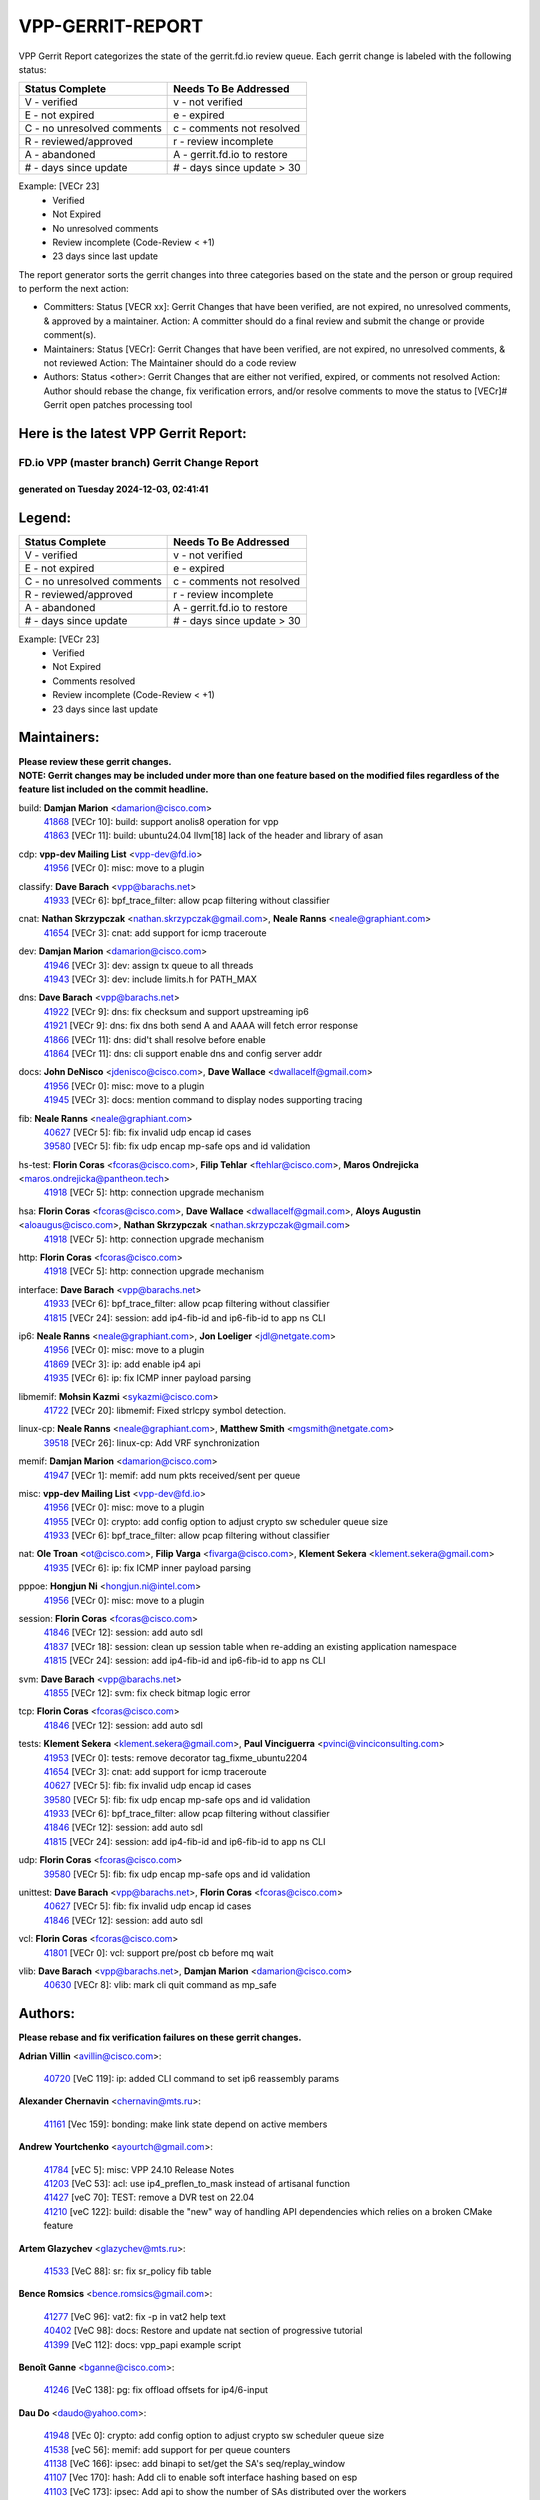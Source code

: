 #################
VPP-GERRIT-REPORT
#################

VPP Gerrit Report categorizes the state of the gerrit.fd.io review queue.  Each gerrit change is labeled with the following status:

========================== ===========================
Status Complete            Needs To Be Addressed
========================== ===========================
V - verified               v - not verified
E - not expired            e - expired
C - no unresolved comments c - comments not resolved
R - reviewed/approved      r - review incomplete
A - abandoned              A - gerrit.fd.io to restore
# - days since update      # - days since update > 30
========================== ===========================

Example: [VECr 23]
    - Verified
    - Not Expired
    - No unresolved comments
    - Review incomplete (Code-Review < +1)
    - 23 days since last update

The report generator sorts the gerrit changes into three categories based on the state and the person or group required to perform the next action:

- Committers:
  Status [VECR xx]: Gerrit Changes that have been verified, are not expired, no unresolved comments, & approved by a maintainer.
  Action: A committer should do a final review and submit the change or provide comment(s).

- Maintainers:
  Status [VECr]: Gerrit Changes that have been verified, are not expired, no unresolved comments, & not reviewed
  Action: The Maintainer should do a code review

- Authors:
  Status <other>: Gerrit Changes that are either not verified, expired, or comments not resolved
  Action: Author should rebase the change, fix verification errors, and/or resolve comments to move the status to [VECr]# Gerrit open patches processing tool

Here is the latest VPP Gerrit Report:
-------------------------------------

==============================================
FD.io VPP (master branch) Gerrit Change Report
==============================================
--------------------------------------------
generated on Tuesday 2024-12-03, 02:41:41
--------------------------------------------


Legend:
-------
========================== ===========================
Status Complete            Needs To Be Addressed
========================== ===========================
V - verified               v - not verified
E - not expired            e - expired
C - no unresolved comments c - comments not resolved
R - reviewed/approved      r - review incomplete
A - abandoned              A - gerrit.fd.io to restore
# - days since update      # - days since update > 30
========================== ===========================

Example: [VECr 23]
    - Verified
    - Not Expired
    - Comments resolved
    - Review incomplete (Code-Review < +1)
    - 23 days since last update


Maintainers:
------------
| **Please review these gerrit changes.**

| **NOTE: Gerrit changes may be included under more than one feature based on the modified files regardless of the feature list included on the commit headline.**

build: **Damjan Marion** <damarion@cisco.com>
  | `41868 <https:////gerrit.fd.io/r/c/vpp/+/41868>`_ [VECr 10]: build: support anolis8 operation for vpp
  | `41863 <https:////gerrit.fd.io/r/c/vpp/+/41863>`_ [VECr 11]: build: ubuntu24.04 llvm[18] lack of the header and library of asan

cdp: **vpp-dev Mailing List** <vpp-dev@fd.io>
  | `41956 <https:////gerrit.fd.io/r/c/vpp/+/41956>`_ [VECr 0]: misc: move to a plugin

classify: **Dave Barach** <vpp@barachs.net>
  | `41933 <https:////gerrit.fd.io/r/c/vpp/+/41933>`_ [VECr 6]: bpf_trace_filter: allow pcap filtering without classifier

cnat: **Nathan Skrzypczak** <nathan.skrzypczak@gmail.com>, **Neale Ranns** <neale@graphiant.com>
  | `41654 <https:////gerrit.fd.io/r/c/vpp/+/41654>`_ [VECr 3]: cnat: add support for icmp traceroute

dev: **Damjan Marion** <damarion@cisco.com>
  | `41946 <https:////gerrit.fd.io/r/c/vpp/+/41946>`_ [VECr 3]: dev: assign tx queue to all threads
  | `41943 <https:////gerrit.fd.io/r/c/vpp/+/41943>`_ [VECr 3]: dev: include limits.h for PATH_MAX

dns: **Dave Barach** <vpp@barachs.net>
  | `41922 <https:////gerrit.fd.io/r/c/vpp/+/41922>`_ [VECr 9]: dns: fix checksum and support upstreaming ip6
  | `41921 <https:////gerrit.fd.io/r/c/vpp/+/41921>`_ [VECr 9]: dns: fix dns both send A and AAAA will fetch error response
  | `41866 <https:////gerrit.fd.io/r/c/vpp/+/41866>`_ [VECr 11]: dns: did't shall resolve before enable
  | `41864 <https:////gerrit.fd.io/r/c/vpp/+/41864>`_ [VECr 11]: dns: cli support enable dns and config server addr

docs: **John DeNisco** <jdenisco@cisco.com>, **Dave Wallace** <dwallacelf@gmail.com>
  | `41956 <https:////gerrit.fd.io/r/c/vpp/+/41956>`_ [VECr 0]: misc: move to a plugin
  | `41945 <https:////gerrit.fd.io/r/c/vpp/+/41945>`_ [VECr 3]: docs: mention command to display nodes supporting tracing

fib: **Neale Ranns** <neale@graphiant.com>
  | `40627 <https:////gerrit.fd.io/r/c/vpp/+/40627>`_ [VECr 5]: fib: fix invalid udp encap id cases
  | `39580 <https:////gerrit.fd.io/r/c/vpp/+/39580>`_ [VECr 5]: fib: fix udp encap mp-safe ops and id validation

hs-test: **Florin Coras** <fcoras@cisco.com>, **Filip Tehlar** <ftehlar@cisco.com>, **Maros Ondrejicka** <maros.ondrejicka@pantheon.tech>
  | `41918 <https:////gerrit.fd.io/r/c/vpp/+/41918>`_ [VECr 5]: http: connection upgrade mechanism

hsa: **Florin Coras** <fcoras@cisco.com>, **Dave Wallace** <dwallacelf@gmail.com>, **Aloys Augustin** <aloaugus@cisco.com>, **Nathan Skrzypczak** <nathan.skrzypczak@gmail.com>
  | `41918 <https:////gerrit.fd.io/r/c/vpp/+/41918>`_ [VECr 5]: http: connection upgrade mechanism

http: **Florin Coras** <fcoras@cisco.com>
  | `41918 <https:////gerrit.fd.io/r/c/vpp/+/41918>`_ [VECr 5]: http: connection upgrade mechanism

interface: **Dave Barach** <vpp@barachs.net>
  | `41933 <https:////gerrit.fd.io/r/c/vpp/+/41933>`_ [VECr 6]: bpf_trace_filter: allow pcap filtering without classifier
  | `41815 <https:////gerrit.fd.io/r/c/vpp/+/41815>`_ [VECr 24]: session: add ip4-fib-id and ip6-fib-id to app ns CLI

ip6: **Neale Ranns** <neale@graphiant.com>, **Jon Loeliger** <jdl@netgate.com>
  | `41956 <https:////gerrit.fd.io/r/c/vpp/+/41956>`_ [VECr 0]: misc: move to a plugin
  | `41869 <https:////gerrit.fd.io/r/c/vpp/+/41869>`_ [VECr 3]: ip: add enable ip4 api
  | `41935 <https:////gerrit.fd.io/r/c/vpp/+/41935>`_ [VECr 6]: ip: fix ICMP inner payload parsing

libmemif: **Mohsin Kazmi** <sykazmi@cisco.com>
  | `41722 <https:////gerrit.fd.io/r/c/vpp/+/41722>`_ [VECr 20]: libmemif: Fixed strlcpy symbol detection.

linux-cp: **Neale Ranns** <neale@graphiant.com>, **Matthew Smith** <mgsmith@netgate.com>
  | `39518 <https:////gerrit.fd.io/r/c/vpp/+/39518>`_ [VECr 26]: linux-cp: Add VRF synchronization

memif: **Damjan Marion** <damarion@cisco.com>
  | `41947 <https:////gerrit.fd.io/r/c/vpp/+/41947>`_ [VECr 1]: memif: add num pkts received/sent per queue

misc: **vpp-dev Mailing List** <vpp-dev@fd.io>
  | `41956 <https:////gerrit.fd.io/r/c/vpp/+/41956>`_ [VECr 0]: misc: move to a plugin
  | `41955 <https:////gerrit.fd.io/r/c/vpp/+/41955>`_ [VECr 0]: crypto: add config option to adjust crypto sw scheduler queue size
  | `41933 <https:////gerrit.fd.io/r/c/vpp/+/41933>`_ [VECr 6]: bpf_trace_filter: allow pcap filtering without classifier

nat: **Ole Troan** <ot@cisco.com>, **Filip Varga** <fivarga@cisco.com>, **Klement Sekera** <klement.sekera@gmail.com>
  | `41935 <https:////gerrit.fd.io/r/c/vpp/+/41935>`_ [VECr 6]: ip: fix ICMP inner payload parsing

pppoe: **Hongjun Ni** <hongjun.ni@intel.com>
  | `41956 <https:////gerrit.fd.io/r/c/vpp/+/41956>`_ [VECr 0]: misc: move to a plugin

session: **Florin Coras** <fcoras@cisco.com>
  | `41846 <https:////gerrit.fd.io/r/c/vpp/+/41846>`_ [VECr 12]: session: add auto sdl
  | `41837 <https:////gerrit.fd.io/r/c/vpp/+/41837>`_ [VECr 18]: session: clean up session table when re-adding an existing application namespace
  | `41815 <https:////gerrit.fd.io/r/c/vpp/+/41815>`_ [VECr 24]: session: add ip4-fib-id and ip6-fib-id to app ns CLI

svm: **Dave Barach** <vpp@barachs.net>
  | `41855 <https:////gerrit.fd.io/r/c/vpp/+/41855>`_ [VECr 12]: svm: fix check bitmap logic error

tcp: **Florin Coras** <fcoras@cisco.com>
  | `41846 <https:////gerrit.fd.io/r/c/vpp/+/41846>`_ [VECr 12]: session: add auto sdl

tests: **Klement Sekera** <klement.sekera@gmail.com>, **Paul Vinciguerra** <pvinci@vinciconsulting.com>
  | `41953 <https:////gerrit.fd.io/r/c/vpp/+/41953>`_ [VECr 0]: tests: remove decorator tag_fixme_ubuntu2204
  | `41654 <https:////gerrit.fd.io/r/c/vpp/+/41654>`_ [VECr 3]: cnat: add support for icmp traceroute
  | `40627 <https:////gerrit.fd.io/r/c/vpp/+/40627>`_ [VECr 5]: fib: fix invalid udp encap id cases
  | `39580 <https:////gerrit.fd.io/r/c/vpp/+/39580>`_ [VECr 5]: fib: fix udp encap mp-safe ops and id validation
  | `41933 <https:////gerrit.fd.io/r/c/vpp/+/41933>`_ [VECr 6]: bpf_trace_filter: allow pcap filtering without classifier
  | `41846 <https:////gerrit.fd.io/r/c/vpp/+/41846>`_ [VECr 12]: session: add auto sdl
  | `41815 <https:////gerrit.fd.io/r/c/vpp/+/41815>`_ [VECr 24]: session: add ip4-fib-id and ip6-fib-id to app ns CLI

udp: **Florin Coras** <fcoras@cisco.com>
  | `39580 <https:////gerrit.fd.io/r/c/vpp/+/39580>`_ [VECr 5]: fib: fix udp encap mp-safe ops and id validation

unittest: **Dave Barach** <vpp@barachs.net>, **Florin Coras** <fcoras@cisco.com>
  | `40627 <https:////gerrit.fd.io/r/c/vpp/+/40627>`_ [VECr 5]: fib: fix invalid udp encap id cases
  | `41846 <https:////gerrit.fd.io/r/c/vpp/+/41846>`_ [VECr 12]: session: add auto sdl

vcl: **Florin Coras** <fcoras@cisco.com>
  | `41801 <https:////gerrit.fd.io/r/c/vpp/+/41801>`_ [VECr 0]: vcl: support pre/post cb before mq wait

vlib: **Dave Barach** <vpp@barachs.net>, **Damjan Marion** <damarion@cisco.com>
  | `40630 <https:////gerrit.fd.io/r/c/vpp/+/40630>`_ [VECr 8]: vlib: mark cli quit command as mp_safe

Authors:
--------
**Please rebase and fix verification failures on these gerrit changes.**

**Adrian Villin** <avillin@cisco.com>:

  | `40720 <https:////gerrit.fd.io/r/c/vpp/+/40720>`_ [VeC 119]: ip: added CLI command to set ip6 reassembly params

**Alexander Chernavin** <chernavin@mts.ru>:

  | `41161 <https:////gerrit.fd.io/r/c/vpp/+/41161>`_ [Vec 159]: bonding: make link state depend on active members

**Andrew Yourtchenko** <ayourtch@gmail.com>:

  | `41784 <https:////gerrit.fd.io/r/c/vpp/+/41784>`_ [vEC 5]: misc: VPP 24.10 Release Notes
  | `41203 <https:////gerrit.fd.io/r/c/vpp/+/41203>`_ [VeC 53]: acl: use ip4_preflen_to_mask instead of artisanal function
  | `41427 <https:////gerrit.fd.io/r/c/vpp/+/41427>`_ [veC 70]: TEST: remove a DVR test on 22.04
  | `41210 <https:////gerrit.fd.io/r/c/vpp/+/41210>`_ [veC 122]: build: disable the "new" way of handling API dependencies which relies on a broken CMake feature

**Artem Glazychev** <glazychev@mts.ru>:

  | `41533 <https:////gerrit.fd.io/r/c/vpp/+/41533>`_ [VeC 88]: sr: fix sr_policy fib table

**Bence Romsics** <bence.romsics@gmail.com>:

  | `41277 <https:////gerrit.fd.io/r/c/vpp/+/41277>`_ [VeC 96]: vat2: fix -p in vat2 help text
  | `40402 <https:////gerrit.fd.io/r/c/vpp/+/40402>`_ [VeC 98]: docs: Restore and update nat section of progressive tutorial
  | `41399 <https:////gerrit.fd.io/r/c/vpp/+/41399>`_ [VeC 112]: docs: vpp_papi example script

**Benoît Ganne** <bganne@cisco.com>:

  | `41246 <https:////gerrit.fd.io/r/c/vpp/+/41246>`_ [VeC 138]: pg: fix offload offsets for ip4/6-input

**Dau Do** <daudo@yahoo.com>:

  | `41948 <https:////gerrit.fd.io/r/c/vpp/+/41948>`_ [VEc 0]: crypto: add config option to adjust crypto sw scheduler queue size
  | `41538 <https:////gerrit.fd.io/r/c/vpp/+/41538>`_ [veC 56]: memif: add support for per queue counters
  | `41138 <https:////gerrit.fd.io/r/c/vpp/+/41138>`_ [VeC 166]: ipsec: add binapi to set/get the SA's seq/replay_window
  | `41107 <https:////gerrit.fd.io/r/c/vpp/+/41107>`_ [Vec 170]: hash: Add cli to enable soft interface hashing based on esp
  | `41103 <https:////gerrit.fd.io/r/c/vpp/+/41103>`_ [VeC 173]: ipsec: Add api to show the number of SAs distributed over the workers
  | `41104 <https:////gerrit.fd.io/r/c/vpp/+/41104>`_ [veC 175]: ipsec: Add option to configure the handoff worker queue size
  | `41100 <https:////gerrit.fd.io/r/c/vpp/+/41100>`_ [veC 175]: ipsec: Add option to configure the handoff worker queue size

**Dave Wallace** <dwallacelf@gmail.com>:

  | `40537 <https:////gerrit.fd.io/r/c/vpp/+/40537>`_ [VeC 41]: misc: patch to test CI infra changes

**Dmitry Valter** <dvalter@protonmail.com>:

  | `40697 <https:////gerrit.fd.io/r/c/vpp/+/40697>`_ [VeC 52]: fib: fix mpls tunnel restacking
  | `40478 <https:////gerrit.fd.io/r/c/vpp/+/40478>`_ [VeC 52]: vlib: add config for elog tracing
  | `40122 <https:////gerrit.fd.io/r/c/vpp/+/40122>`_ [VeC 89]: vppapigen: fix enum format function

**Filip Tehlar** <filip.tehlar@gmail.com>:

  | `41467 <https:////gerrit.fd.io/r/c/vpp/+/41467>`_ [VeC 102]: qos: fix qos record cli

**Florin Coras** <florin.coras@gmail.com>:

  | `40287 <https:////gerrit.fd.io/r/c/vpp/+/40287>`_ [VeC 33]: session: make local port allocator fib aware

**Guillaume Solignac** <gsoligna@cisco.com>:

  | `41950 <https:////gerrit.fd.io/r/c/vpp/+/41950>`_ [vEC 0]: Update the link_state based on hw interface link is up
  | `41839 <https:////gerrit.fd.io/r/c/vpp/+/41839>`_ [VEc 17]: armada: fix feature arc for secondary interfaces

**Hadi Rayan Al-Sandid** <halsandi@cisco.com>:

  | `41094 <https:////gerrit.fd.io/r/c/vpp/+/41094>`_ [VeC 35]: vlib: improve core pinning
  | `41099 <https:////gerrit.fd.io/r/c/vpp/+/41099>`_ [VeC 40]: vlib: require main core with 'skip-cores' attribute

**Jay Wang** <jay.wang2@arm.com>:

  | `41259 <https:////gerrit.fd.io/r/c/vpp/+/41259>`_ [VeC 63]: vppinfra: add ARM neoverse-v2 support
  | `40890 <https:////gerrit.fd.io/r/c/vpp/+/40890>`_ [VeC 68]: vlib: fix seed parse error

**Kyle McClammy** <kylem@serverforge.org>:

  | `41705 <https:////gerrit.fd.io/r/c/vpp/+/41705>`_ [veC 50]: Enabled building net_sfc driver in dpdk.mk Added SFN7042Q adapter and virtual functions to init.c and driver.c

**Lajos Katona** <katonalala@gmail.com>:

  | `40898 <https:////gerrit.fd.io/r/c/vpp/+/40898>`_ [VEc 5]: vxlan: move vxlan-gpe to a plugin
  | `40460 <https:////gerrit.fd.io/r/c/vpp/+/40460>`_ [VEc 5]: api: Refresh VPP API language with path background
  | `40471 <https:////gerrit.fd.io/r/c/vpp/+/40471>`_ [VEc 5]: docs: Add doc for API Trace Tools
  | `41545 <https:////gerrit.fd.io/r/c/vpp/+/41545>`_ [vec 82]: api-trace: enable both rx and tx direction

**Mohsin Kazmi** <sykazmi@cisco.com>:

  | `41435 <https:////gerrit.fd.io/r/c/vpp/+/41435>`_ [VeC 66]: vppinfra: add ARM Neoverse-V1 support

**Monendra Singh Kushwaha** <kmonendra@marvell.com>:

  | `41698 <https:////gerrit.fd.io/r/c/vpp/+/41698>`_ [VeC 54]: octeon: register callback to set max npa pools
  | `41459 <https:////gerrit.fd.io/r/c/vpp/+/41459>`_ [Vec 68]: dev: add support for vf device with vf_token
  | `41458 <https:////gerrit.fd.io/r/c/vpp/+/41458>`_ [Vec 70]: vlib: add vfio-token parsing support
  | `41093 <https:////gerrit.fd.io/r/c/vpp/+/41093>`_ [Vec 175]: octeon: fix oct_free() and free allocated memory

**Ole Troan** <otroan@employees.org>:

  | `41717 <https:////gerrit.fd.io/r/c/vpp/+/41717>`_ [VeC 34]: nat: add clear session for nat44-ed
  | `41342 <https:////gerrit.fd.io/r/c/vpp/+/41342>`_ [Vec 46]: ip6: don't forward packets with invalid source address

**Pierre Pfister** <ppfister@cisco.com>:

  | `40767 <https:////gerrit.fd.io/r/c/vpp/+/40767>`_ [VeC 173]: ipsec: add SA validity check fetching IPsec SA

**Pim van Pelt** <pim@ipng.nl>:

  | `41680 <https:////gerrit.fd.io/r/c/vpp/+/41680>`_ [VeC 38]: sflow: initial checkin

**Piotr Bronowski** <piotrx.bronowski@intel.com>:

  | `41721 <https:////gerrit.fd.io/r/c/vpp/+/41721>`_ [VeC 41]: ipsec: fix spd fast path single match compare for ipv6

**Rabei Becheikh** <rabei.becheikh@enigmedia.es>:

  | `41519 <https:////gerrit.fd.io/r/c/vpp/+/41519>`_ [VeC 91]: flowprobe: Fix the problem of Network Byte Order for Ethernet type
  | `41518 <https:////gerrit.fd.io/r/c/vpp/+/41518>`_ [veC 91]: flowprobe:   Fix the problem of Network Byte Order for Ethernet type Type: fix
  | `41517 <https:////gerrit.fd.io/r/c/vpp/+/41517>`_ [veC 91]: flowprobe: Fix the problem of  Network Byte Order for Ethernet type Type: fix
  | `41516 <https:////gerrit.fd.io/r/c/vpp/+/41516>`_ [veC 91]: flowprobe:Fix the problem of  Network Byte Order for Ethernet type Type:fix
  | `41515 <https:////gerrit.fd.io/r/c/vpp/+/41515>`_ [veC 91]: flowprobe:   Fix the problem of  Network Byte Order for Ethernet type Type: fix
  | `41514 <https:////gerrit.fd.io/r/c/vpp/+/41514>`_ [veC 91]: fowprobe:   Fix the problem with Network Byte Order for Ethernet type Type: fix
  | `41513 <https:////gerrit.fd.io/r/c/vpp/+/41513>`_ [veC 91]: Flowprobe: Fix etherType value for IPFIX (Network Byte Order) Type: Fix
  | `41512 <https:////gerrit.fd.io/r/c/vpp/+/41512>`_ [veC 91]: Flowprobe: Fix etherType Type:Fix
  | `41509 <https:////gerrit.fd.io/r/c/vpp/+/41509>`_ [veC 91]: flowprobe: Fix the problem with Network Byte Order for Ethernet type field and modify test
  | `41510 <https:////gerrit.fd.io/r/c/vpp/+/41510>`_ [veC 91]: flowprobe:   Fix the problem with Network Byte Order for Ethernet type and modify the test Type: fix
  | `41507 <https:////gerrit.fd.io/r/c/vpp/+/41507>`_ [veC 91]: flowprobe: Fix the problem with Network Byte Order for Ethernet type field
  | `41506 <https:////gerrit.fd.io/r/c/vpp/+/41506>`_ [veC 91]: docs: Fix the problem with Network Byte Order for Ethernet type field Type:fix
  | `41505 <https:////gerrit.fd.io/r/c/vpp/+/41505>`_ [veC 91]: docs: Fix the problem with Network Byte Order for Ethernet type field Type: fix

**Stanislav Zaikin** <zstaseg@gmail.com>:

  | `41678 <https:////gerrit.fd.io/r/c/vpp/+/41678>`_ [VeC 49]: linux-cp: do ip6-ll cleanup on interface removal

**Varun Rapelly** <vrapelly@marvell.com>:

  | `41591 <https:////gerrit.fd.io/r/c/vpp/+/41591>`_ [VEc 3]: tls: add async processing support

**Vladimir Ratnikov** <vratnikov@netgate.com>:

  | `40626 <https:////gerrit.fd.io/r/c/vpp/+/40626>`_ [Vec 98]: ip6-nd: simplify API to directly set options

**Vladislav Grishenko** <themiron@mail.ru>:

  | `41657 <https:////gerrit.fd.io/r/c/vpp/+/41657>`_ [VeC 52]: nat: make nat44-ed cli summary less verbose
  | `37263 <https:////gerrit.fd.io/r/c/vpp/+/37263>`_ [VeC 56]: nat: add nat44-ed session filtering by fib table
  | `41660 <https:////gerrit.fd.io/r/c/vpp/+/41660>`_ [VeC 63]: nat: add nat44-ed ipfix dst address and port logging
  | `41659 <https:////gerrit.fd.io/r/c/vpp/+/41659>`_ [VeC 63]: nat: make nat44-ed api dumps & cli show mp-safe
  | `41658 <https:////gerrit.fd.io/r/c/vpp/+/41658>`_ [VeC 63]: nat: fix nat44-ed per-vrf session limit and tests
  | `38245 <https:////gerrit.fd.io/r/c/vpp/+/38245>`_ [VeC 63]: mpls: fix crashes on mpls tunnel create/delete
  | `41656 <https:////gerrit.fd.io/r/c/vpp/+/41656>`_ [VeC 63]: nat: pass nat44-ed packets with ttl=1 on outside interfaces
  | `41615 <https:////gerrit.fd.io/r/c/vpp/+/41615>`_ [VeC 63]: mpls: clang-format mpls-tunnel for upcoming changes
  | `40413 <https:////gerrit.fd.io/r/c/vpp/+/40413>`_ [VeC 63]: nat: stick nat44-ed to use configured outside-fib
  | `39555 <https:////gerrit.fd.io/r/c/vpp/+/39555>`_ [VeC 63]: nat: fix nat44-ed address removal from fib
  | `38524 <https:////gerrit.fd.io/r/c/vpp/+/38524>`_ [VeC 63]: fib: fix interface resolve from unlinked fib entries
  | `39579 <https:////gerrit.fd.io/r/c/vpp/+/39579>`_ [VeC 63]: fib: ensure mpls dpo index is valid for its next node
  | `40629 <https:////gerrit.fd.io/r/c/vpp/+/40629>`_ [VeC 63]: stats: add interface link speed to statseg
  | `40628 <https:////gerrit.fd.io/r/c/vpp/+/40628>`_ [VeC 63]: stats: add sw interface tags to statseg
  | `41174 <https:////gerrit.fd.io/r/c/vpp/+/41174>`_ [VeC 163]: fib: fix fib entry tracking crash on table remove

**Vratko Polak** <vrpolak@cisco.com>:

  | `41558 <https:////gerrit.fd.io/r/c/vpp/+/41558>`_ [VeC 63]: avf: mark api as deprecated
  | `41557 <https:////gerrit.fd.io/r/c/vpp/+/41557>`_ [VeC 69]: dev: declare api as production
  | `41552 <https:////gerrit.fd.io/r/c/vpp/+/41552>`_ [VeC 83]: avf: interprocess reply via pointer

**Xiaoming Jiang** <jiangxiaoming@outlook.com>:

  | `41594 <https:////gerrit.fd.io/r/c/vpp/+/41594>`_ [Vec 67]: http: fix timer pool assert crash due to timer freed when timeout in main thread

**lei feng** <1579628578@qq.com>:

  | `41860 <https:////gerrit.fd.io/r/c/vpp/+/41860>`_ [vEC 11]: build: ubuntu24.04 llvm[18] lack of the header and library of asan
  | `41854 <https:////gerrit.fd.io/r/c/vpp/+/41854>`_ [vEC 12]: svm: fix check bitmap logic error
  | `41852 <https:////gerrit.fd.io/r/c/vpp/+/41852>`_ [vEC 12]: svm: fix check bitmap logic error
  | `41851 <https:////gerrit.fd.io/r/c/vpp/+/41851>`_ [vEC 12]: svm: fix check bitmap logic error
  | `41850 <https:////gerrit.fd.io/r/c/vpp/+/41850>`_ [vEC 12]: Makefile: support anolis8 operation for vpp
  | `41848 <https:////gerrit.fd.io/r/c/vpp/+/41848>`_ [vEC 12]: Makefile: support anolis8 operation for vpp Type: improvement

**ohnatiuk** <ohnatiuk@cisco.com>:

  | `41501 <https:////gerrit.fd.io/r/c/vpp/+/41501>`_ [VeC 95]: build: use VPP_BUILD_TOPDIR from environment if set
  | `41499 <https:////gerrit.fd.io/r/c/vpp/+/41499>`_ [VeC 95]: vapi: remove directory name from include guards

**shaohui jin** <jinshaohui789@163.com>:

  | `41652 <https:////gerrit.fd.io/r/c/vpp/+/41652>`_ [vEC 11]: dhcp:fix dhcp server no support Option 82,unable to assign an IP address.
  | `41653 <https:////gerrit.fd.io/r/c/vpp/+/41653>`_ [vEC 11]: dhcp:dhcp request packets always use the first server address.

**sonsumin** <itoodo12@gmail.com>:

  | `41681 <https:////gerrit.fd.io/r/c/vpp/+/41681>`_ [VeC 36]: nat: refactor argument order for nat44-ed static mapping
  | `41667 <https:////gerrit.fd.io/r/c/vpp/+/41667>`_ [veC 61]: refactor(nat44): change argument order and parsing format for static mapping

Legend:
-------
========================== ===========================
Status Complete            Needs To Be Addressed
========================== ===========================
V - verified               v - not verified
E - not expired            e - expired
C - no unresolved comments c - comments not resolved
R - reviewed/approved      r - review incomplete
A - abandoned              A - gerrit.fd.io to restore
# - days since update      # - days since update > 30
========================== ===========================

Example: [VECr 23]
    - Verified
    - Not Expired
    - Comments resolved
    - Review incomplete (Code-Review < +1)
    - 23 days since last update


Statistics:
-----------
================ ===
Patches assigned
================ ===
authors          92
maintainers      28
committers       0
abandoned        0
================ ===

